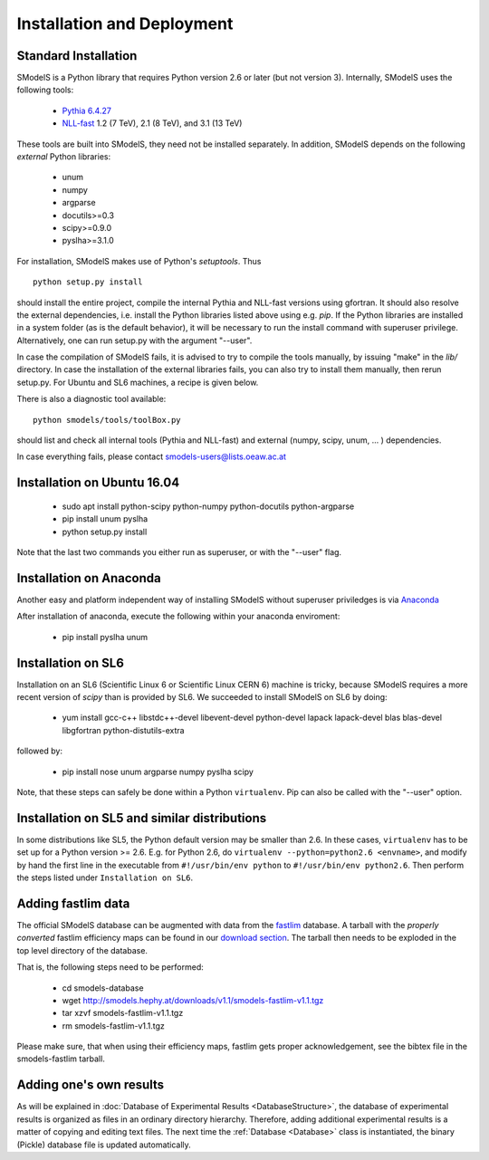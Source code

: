 .. index:: Installation and Deployment

Installation and Deployment
===========================

Standard Installation
---------------------

SModelS is a Python library that requires Python version 2.6 or later
(but not version 3).  Internally, SModelS uses the following tools:

 * `Pythia 6.4.27 <http://arxiv.org/abs/hep-ph/0603175>`_
 * `NLL-fast <http://pauli.uni-muenster.de/~akule_01/nllwiki/index.php/NLL-fast>`_ 1.2 (7 TeV), 2.1 (8 TeV), and 3.1 (13 TeV)

These tools are built into SModelS, they need not be installed separately.
In addition, SModelS depends on the following *external* Python libraries:

 * unum
 * numpy
 * argparse
 * docutils>=0.3
 * scipy>=0.9.0
 * pyslha>=3.1.0

For installation, SModelS makes use of Python's *setuptools*.
Thus ::

  python setup.py install

should install the entire project, compile the internal Pythia and NLL-fast versions
using gfortran. It should also resolve the external dependencies, i.e. install
the Python libraries listed above using e.g. *pip*.
If the Python libraries are installed in a system folder (as is the default behavior),
it will be necessary to run the install command with superuser privilege.
Alternatively, one can run setup.py with the argument "--user".

In case the compilation of SModelS fails, it is advised to try to compile
the tools manually, by issuing "make" in the *lib/* directory.
In case the installation of the external libraries fails, you can also try to install
them manually, then rerun setup.py.
For Ubuntu and SL6 machines, a recipe is given below.

There is also a diagnostic tool available: ::

   python smodels/tools/toolBox.py

should list and check all internal tools (Pythia and NLL-fast) and external
(numpy, scipy, unum, ... ) dependencies.

In case everything fails, please contact smodels-users@lists.oeaw.ac.at

Installation on Ubuntu 16.04
----------------------------
 * sudo apt install python-scipy python-numpy python-docutils python-argparse
 * pip install unum pyslha
 * python setup.py install

Note that the last two commands you either run as superuser, or with the "--user" flag.

Installation on Anaconda
------------------------

Another easy and platform independent way of installing SModelS
without superuser priviledges is via `Anaconda <https://www.continuum.io/downloads>`_

After installation of anaconda, execute the following within your anaconda enviroment:

 * pip install pyslha unum

Installation on SL6
-------------------

Installation on an SL6 (Scientific Linux 6 or Scientific Linux CERN 6) machine
is tricky, because SModelS requires a more recent version of *scipy* than is provided by SL6.
We succeeded to install SModelS on SL6 by doing:

 * yum install gcc-c++ libstdc++-devel libevent-devel python-devel lapack lapack-devel blas blas-devel libgfortran python-distutils-extra

followed by:

 * pip install nose unum argparse numpy pyslha scipy

Note, that these steps can safely be done within a Python ``virtualenv``.
Pip can also be called with the "--user" option.


Installation on SL5 and similar distributions
---------------------------------------------

In some distributions like SL5, the Python default version may be smaller than
2.6.  In these cases, ``virtualenv`` has to be set up for a Python version >=         2.6.  E.g. for Python 2.6, do ``virtualenv --python=python2.6 <envname>``,            and modify by hand the first line in the executable from ``#!/usr/bin/env python``
to ``#!/usr/bin/env python2.6``.
Then perform the steps listed under ``Installation on SL6``.


Adding fastlim data
-------------------

The official SModelS database can be augmented with data from the 
`fastlim <http://cern.ch/fastlim>`_ database. 
A tarball with the *properly converted* fastlim efficiency maps can be found in our 
`download section <http://smodels.hephy.at/downloads/v1.1>`_.
The tarball then needs to be exploded in the top level directory of the database.

That is, the following steps need to be performed:

 * cd smodels-database
 * wget http://smodels.hephy.at/downloads/v1.1/smodels-fastlim-v1.1.tgz
 * tar xzvf smodels-fastlim-v1.1.tgz
 * rm smodels-fastlim-v1.1.tgz

Please make sure, that when using their efficiency maps, fastlim gets proper
acknowledgement, see the bibtex file in the smodels-fastlim tarball.

Adding one's own results
------------------------

As will be explained in :doc:`Database of Experimental Results <DatabaseStructure>`, the database of
experimental results is organized as files in an ordinary directory hierarchy.
Therefore, adding additional experimental results is a matter of copying and
editing text files.  The next time the
:ref:`Database <Database>` class is instantiated, the binary (Pickle) database
file is updated automatically.
